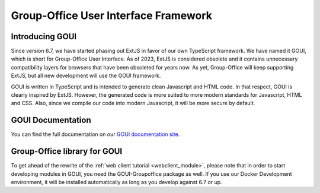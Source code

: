 .. _goui:


Group-Office User Interface Framework
=====================================

Introducing GOUI
----------------

Since version 6.7, we have started phasing out ExtJS in favor of our own TypeScript framework.
We have named it GOUI, which is short for Group-Office User Interface. As of 2023, ExtJS is considered obsolete
and it contains unnecessary compatibility layers for browsers that have been obsoleted for years now. As yet,
Group-Office will keep supporting ExtJS, but all new development will use the GOUI framework.

GOUI is written in TypeScript and is intended to generate clean Javascript and HTML code. In that respect, GOUI
is clearly inspired by ExtJS. However, the generated code is more suited to more modern standards for Javascript,
HTML and CSS. Also, since we compile our code into modern Javascript, it will be more secure by default.


GOUI Documentation
-------------------

You can find the full documentation on our `GOUI documentation site <https://goui.io>`_.

Group-Office library for GOUI
-----------------------------

To get ahead of the rewrite of the :ref:`web client tutorial <webclient_module>`, please note that in order to start
developing modules in GOUI, you need the GOUI-Groupoffice package as well. If you use our Docker Development environment,
it will be installed automatically as long as you develop against 6.7 or up.


